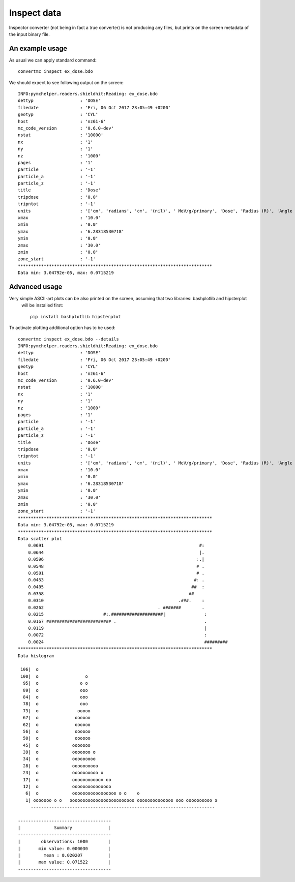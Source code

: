 .. highlight:: bash

.. role:: bash(code)
   :language: bash

Inspect data
============

Inspector converter (not being in fact a true converter) is not producing any files,
but prints on the screen metadata of the input binary file.


An example usage
----------------

As usual we can apply standard command::

    convertmc inspect ex_dose.bdo


We should expect to see following output on the screen::


   INFO:pymchelper.readers.shieldhit:Reading: ex_dose.bdo
   dettyp                  : 'DOSE'
   filedate                : 'Fri, 06 Oct 2017 23:05:49 +0200'
   geotyp                  : 'CYL'
   host                    : 'nz61-6'
   mc_code_version         : '0.6.0-dev'
   nstat                   : '10000'
   nx                      : '1'
   ny                      : '1'
   nz                      : '1000'
   pages                   : '1'
   particle                : '-1'
   particle_a              : '-1'
   particle_z              : '-1'
   title                   : 'Dose'
   tripdose                : '0.0'
   tripntot                : '-1'
   units                   : '['cm', 'radians', 'cm', '(nil)', ' MeV/g/primary', 'Dose', 'Radius (R)', 'Angle (PHI)', 'Position (Z)', '', '']'
   xmax                    : '10.0'
   xmin                    : '0.0'
   ymax                    : '6.28318530718'
   ymin                    : '0.0'
   zmax                    : '30.0'
   zmin                    : '0.0'
   zone_start              : '-1'
   ***************************************************************************
   Data min: 3.04792e-05, max: 0.0715219



Advanced usage
--------------

Very simple ASCII-art plots can be also printed on the screen, assuming that two libraries: bashplotlib and hipsterplot
 will be installed first::

   pip install bashplotlib hipsterplot


To activate plotting additional option has to be used::

   convertmc inspect ex_dose.bdo --details
   INFO:pymchelper.readers.shieldhit:Reading: ex_dose.bdo
   dettyp                  : 'DOSE'
   filedate                : 'Fri, 06 Oct 2017 23:05:49 +0200'
   geotyp                  : 'CYL'
   host                    : 'nz61-6'
   mc_code_version         : '0.6.0-dev'
   nstat                   : '10000'
   nx                      : '1'
   ny                      : '1'
   nz                      : '1000'
   pages                   : '1'
   particle                : '-1'
   particle_a              : '-1'
   particle_z              : '-1'
   title                   : 'Dose'
   tripdose                : '0.0'
   tripntot                : '-1'
   units                   : '['cm', 'radians', 'cm', '(nil)', ' MeV/g/primary', 'Dose', 'Radius (R)', 'Angle (PHI)', 'Position (Z)', '', '']'
   xmax                    : '10.0'
   xmin                    : '0.0'
   ymax                    : '6.28318530718'
   ymin                    : '0.0'
   zmax                    : '30.0'
   zmin                    : '0.0'
   zone_start              : '-1'
   ***************************************************************************
   Data min: 3.04792e-05, max: 0.0715219
   ***************************************************************************
   Data scatter plot
       0.0691                                                            #:
       0.0644                                                            |.
       0.0596                                                           :.|
       0.0548                                                           # .
       0.0501                                                           # .
       0.0453                                                          #: .
       0.0405                                                         ##  :
       0.0358                                                        ##
       0.0310                                                    .###.    :
       0.0262                                            . #######        .
       0.0215                       #:.####################|               :
       0.0167 ######################### .                                  .
       0.0119                                                              |
       0.0072                                                              :
       0.0024                                                              #########
   ***************************************************************************
   Data histogram

    106|  o
    100|  o                  o
     95|  o                o o
     89|  o                ooo
     84|  o                ooo
     78|  o                ooo
     73|  o               ooooo
     67|  o              oooooo
     62|  o              oooooo
     56|  o              oooooo
     50|  o              oooooo
     45|  o             ooooooo
     39|  o             ooooooo o
     34|  o             ooooooooo
     28|  o             oooooooooo
     23|  o             oooooooooo o
     17|  o             oooooooooooo oo
     12|  o             ooooooooooooooo
      6|  o             ooooooooooooooooo o o    o
      1| ooooooo o o   ooooooooooooooooooooooooo oooooooooooooo ooo oooooooooo o
        -----------------------------------------------------------------------

   ------------------------------------
   |             Summary              |
   ------------------------------------
   |        observations: 1000        |
   |       min value: 0.000030        |
   |         mean : 0.020207          |
   |       max value: 0.071522        |
   ------------------------------------
